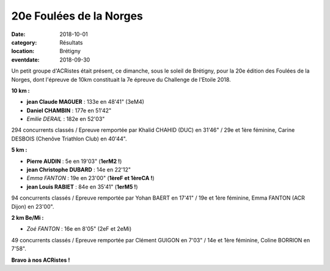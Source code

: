 20e Foulées de la Norges
========================

:date: 2018-10-01
:category: Résultats
:location: Brétigny
:eventdate: 2018-09-30

Un petit groupe d'ACRistes était présent, ce dimanche, sous le soleil de Brétigny, pour la 20e édition des Foulées de la Norges, dont l'épreuve de 10km constituait la 7e épreuve du Challenge de l'Etoile 2018.

**10 km :**

- **jean Claude MAGUER** : 133e en 48'41" (3eM4)
- **Daniel CHAMBIN** : 177e en 51'42"
- *Emilie DERAIL* : 182e en 52'03"

294 concurrents classés / Epreuve remportée par Khalid CHAHID (DUC) en 31'46" / 29e et 1ère féminine, Carine DESBOIS (Chenôve Triathlon Club) en 40'44".

**5 km :**

- **Pierre AUDIN** : 5e en 19'03" (**1erM2 !**)
- **jean Christophe DUBARD** : 14e en 22'12"
- *Emma FANTON* : 19e en 23'00" (**1èreF et 1èreCA !**)
- **jean Louis RABIET** : 84e en 35'41" (**1erM5 !**)

94 concurrents classés / Epreuve remportée par Yohan BAERT en 17'41" / 19e et 1ère féminine, Emma FANTON (ACR Dijon) en 23'00".

**2 km Be/Mi :**

- *Zoé FANTON* : 16e en 8'05" (2eF et 2eMi)


49 concurrents classés / Epreuve remportée par Clément GUIGON en 7'03" / 14e et 1ère féminine, Coline BORRION en 7'58".

.. image:: http://assets.acr-dijon.org/norges18.jpg

**Bravo à nos ACRistes !**
